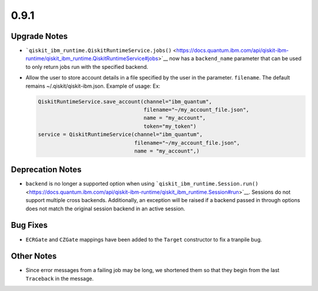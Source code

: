 0.9.1
=====

Upgrade Notes
-------------

-  ```qiskit_ibm_runtime.QiskitRuntimeService.jobs()`` <https://docs.quantum.ibm.com/api/qiskit-ibm-runtime/qiskit_ibm_runtime.QiskitRuntimeService#jobs>`__
   now has a ``backend_name`` parameter that can be used to only return
   jobs run with the specified backend.

-  Allow the user to store account details in a file specified by the
   user in the parameter. ``filename``. The default remains
   ~/.qiskit/qiskit-ibm.json. Example of usage: Ex:

   .. code:: python

      QiskitRuntimeService.save_account(channel="ibm_quantum",
                                        filename="~/my_account_file.json",
                                        name = "my_account",
                                        token="my_token")
      service = QiskitRuntimeService(channel="ibm_quantum", 
                                     filename="~/my_account_file.json", 
                                     name = "my_account",)

Deprecation Notes
-----------------

-  ``backend`` is no longer a supported option when using
   ```qiskit_ibm_runtime.Session.run()`` <https://docs.quantum.ibm.com/api/qiskit-ibm-runtime/qiskit_ibm_runtime.Session#run>`__.
   Sessions do not support multiple cross backends. Additionally, an
   exception will be raised if a backend passed in through options does
   not match the original session backend in an active session.

Bug Fixes
---------

-  ``ECRGate`` and ``CZGate`` mappings have been added to the ``Target``
   constructor to fix a tranpile bug.

Other Notes
-----------

-  Since error messages from a failing job may be long, we shortened
   them so that they begin from the last ``Traceback`` in the message.
